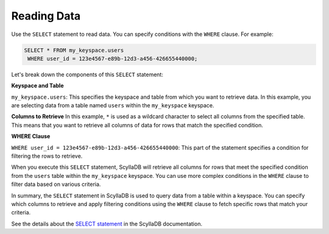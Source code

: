 ======================
Reading Data
======================

Use the ``SELECT`` statement to read data. You can specify conditions with 
the ``WHERE`` clause. For example:

.. code::

    SELECT * FROM my_keyspace.users 
     WHERE user_id = 123e4567-e89b-12d3-a456-426655440000;


Let's break down the components of this ``SELECT`` statement:

**Keyspace and Table**

``my_keyspace.users``: This specifies the keyspace and table from which you 
want to retrieve data. In this example, you are selecting data from a table 
named ``users`` within the ``my_keyspace`` keyspace.

**Columns to Retrieve**
In this example, ``*`` is used as a wildcard character to select all columns 
from the specified table. This means that you want to retrieve all columns of 
data for rows that match the specified condition.

**WHERE Clause**

``WHERE user_id = 123e4567-e89b-12d3-a456-426655440000``: This part of 
the statement specifies a condition for filtering the rows to retrieve.

When you execute this ``SELECT`` statement, ScyllaDB will retrieve all columns 
for rows that meet the specified condition from the ``users`` table within 
the ``my_keyspace`` keyspace. You can use more complex conditions in 
the ``WHERE`` clause to filter data based on various criteria.

In summary, the ``SELECT`` statement in ScyllaDB is used to query data from 
a table within a keyspace. You can specify which columns to retrieve and apply 
filtering conditions using the ``WHERE`` clause to fetch specific rows that 
match your criteria.

See the details about the `SELECT statement <https://opensource.docs.scylladb.com/stable/cql/dml/select.html>`_ 
in the ScyllaDB documentation.
